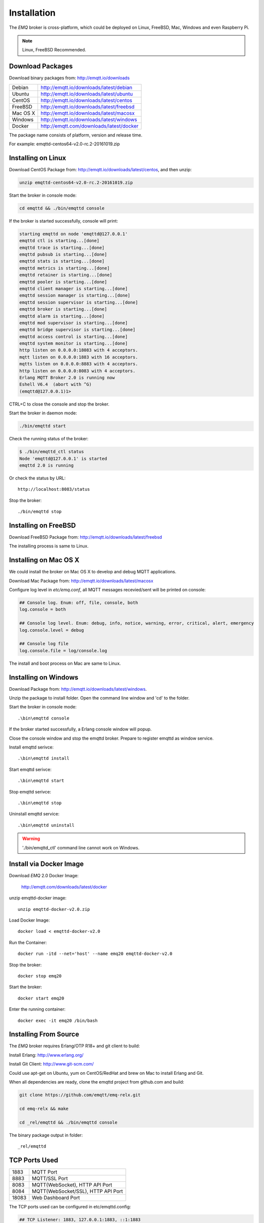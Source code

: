 
.. _install:

============
Installation
============

The *EMQ* broker is cross-platform, which could be deployed on Linux, FreeBSD, Mac, Windows and even Raspberry Pi.

.. NOTE::

    Linux, FreeBSD Recommended.

.. _install_download:

-----------------
Download Packages
-----------------

Download binary packages from: http://emqtt.io/downloads

+-----------+------------------------------------------+
| Debian    | http://emqtt.io/downloads/latest/debian  |
+-----------+------------------------------------------+
| Ubuntu    | http://emqtt.io/downloads/latest/ubuntu  |
+-----------+------------------------------------------+
| CentOS    | http://emqtt.io/downloads/latest/centos  |
+-----------+------------------------------------------+
| FreeBSD   | http://emqtt.io/downloads/latest/freebsd |
+-----------+------------------------------------------+
| Mac OS X  | http://emqtt.io/downloads/latest/macosx  |
+-----------+------------------------------------------+
| Windows   | http://emqtt.io/downloads/latest/windows |
+-----------+------------------------------------------+
| Docker    | http://emqtt.com/downloads/latest/docker |
+-----------+------------------------------------------+

The package name consists of platform, version and release time.

For example: emqttd-centos64-v2.0-rc.2-20161019.zip

.. _install_on_linux:

-------------------
Installing on Linux
-------------------

Download CentOS Package from: http://emqtt.io/downloads/latest/centos, and then unzip:

.. code-block:: bash

    unzip emqttd-centos64-v2.0-rc.2-20161019.zip

Start the broker in console mode:

.. code-block:: bash

    cd emqttd && ./bin/emqttd console

If the broker is started successfully, console will print:

.. code-block:: bash

    starting emqttd on node 'emqttd@127.0.0.1'
    emqttd ctl is starting...[done]
    emqttd trace is starting...[done]
    emqttd pubsub is starting...[done]
    emqttd stats is starting...[done]
    emqttd metrics is starting...[done]
    emqttd retainer is starting...[done]
    emqttd pooler is starting...[done]
    emqttd client manager is starting...[done]
    emqttd session manager is starting...[done]
    emqttd session supervisor is starting...[done]
    emqttd broker is starting...[done]
    emqttd alarm is starting...[done]
    emqttd mod supervisor is starting...[done]
    emqttd bridge supervisor is starting...[done]
    emqttd access control is starting...[done]
    emqttd system monitor is starting...[done]
    http listen on 0.0.0.0:18083 with 4 acceptors.
    mqtt listen on 0.0.0.0:1883 with 16 acceptors.
    mqtts listen on 0.0.0.0:8883 with 4 acceptors.
    http listen on 0.0.0.0:8083 with 4 acceptors.
    Erlang MQTT Broker 2.0 is running now
    Eshell V6.4  (abort with ^G)
    (emqttd@127.0.0.1)1>

CTRL+C to close the console and stop the broker.

Start the broker in daemon mode:

.. code-block:: bash

    ./bin/emqttd start

Check the running status of the broker:

.. code-block:: bash

    $ ./bin/emqttd_ctl status
    Node 'emqttd@127.0.0.1' is started
    emqttd 2.0 is running

Or check the status by URL::

    http://localhost:8083/status

Stop the broker::

    ./bin/emqttd stop

.. _install_on_freebsd:

---------------------
Installing on FreeBSD
---------------------

Download FreeBSD Package from: http://emqtt.io/downloads/latest/freebsd

The installing process is same to Linux.

.. _install_on_mac:

----------------------
Installing on Mac OS X
----------------------

We could install the broker on Mac OS X to develop and debug MQTT applications.

Download Mac Package from: http://emqtt.io/downloads/latest/macosx

Configure log level in `etc/emq.conf`, all MQTT messages recevied/sent will be printed on console:

.. code-block::

    ## Console log. Enum: off, file, console, both
    log.console = both

    ## Console log level. Enum: debug, info, notice, warning, error, critical, alert, emergency
    log.console.level = debug

    ## Console log file
    log.console.file = log/console.log

The install and boot process on Mac are same to Linux.

.. _install_on_windows:

---------------------
Installing on Windows
---------------------

Download Package from: http://emqtt.io/downloads/latest/windows.

Unzip the package to install folder. Open the command line window and 'cd' to the folder.

Start the broker in console mode::

    .\bin\emqttd console

If the broker started successfully, a Erlang console window will popup.

Close the console window and stop the emqttd broker. Prepare to register emqttd as window service.

Install emqttd serivce::
    
    .\bin\emqttd install

Start emqttd serivce::

    .\bin\emqttd start

Stop emqttd serivce::

    .\bin\emqttd stop

Uninstall emqttd service::

    .\bin\emqttd uninstall

.. WARNING:: './bin/emqttd_ctl' command line cannot work on Windows.

.. _install_via_docker_image:

------------------------
Install via Docker Image
------------------------

Download *EMQ* 2.0 Docker Image:

    http://emqtt.com/downloads/latest/docker

unzip emqttd-docker image::

    unzip emqttd-docker-v2.0.zip

Load Docker Image::

    docker load < emqttd-docker-v2.0

Run the Container::

    docker run -itd --net='host' --name emq20 emqttd-docker-v2.0

Stop the broker::

    docker stop emq20

Start the broker::

    docker start emq20

Enter the running container::

    docker exec -it emq20 /bin/bash

.. _build_from_source:

----------------------
Installing From Source
----------------------

The *EMQ* broker requires Erlang/OTP R18+ and git client to build:

Install Erlang: http://www.erlang.org/

Install Git Client: http://www.git-scm.com/

Could use apt-get on Ubuntu, yum on CentOS/RedHat and brew on Mac to install Erlang and Git.

When all dependencies are ready, clone the emqttd project from github.com and build:

.. code-block:: bash

    git clone https://github.com/emqtt/emq-relx.git

    cd emq-relx && make

    cd _rel/emqttd && ./bin/emqttd console

The binary package output in folder::

    _rel/emqttd

.. _tcp_ports:

--------------
TCP Ports Used
--------------

+-----------+-----------------------------------+
| 1883      | MQTT Port                         |
+-----------+-----------------------------------+
| 8883      | MQTT/SSL  Port                    |
+-----------+-----------------------------------+
| 8083      | MQTT(WebSocket), HTTP API Port    |
+-----------+-----------------------------------+
| 8084      | MQTT(WebSocket/SSL), HTTP API Port|
+-----------+-----------------------------------+
| 18083     | Web Dashboard Port                |
+-----------+-----------------------------------+

The TCP ports used can be configured in etc/emqttd.config:

.. code-block:: properties

    ## TCP Listener: 1883, 127.0.0.1:1883, ::1:1883
    mqtt.listener.tcp = 1883

    ## SSL Listener: 8883, 127.0.0.1:8883, ::1:8883
    mqtt.listener.ssl = 8883
    
    ## HTTP and WebSocket Listener
    mqtt.listener.http = 8083

The 18083 port is used by Web Dashboard of the broker. Default login: admin, Password: public

.. _quick_setup:

-----------
Quick Setup
-----------

Two main configuration files of the *EMQ* broker:

+-----------------------+-----------------------------------+
| etc/emq.conf          | EMQ Broker Config                 |
+-----------------------+-----------------------------------+
| etc/plugins/\*.conf   | EMQ Plugins' Config               |
+-----------------------+-----------------------------------+

Two important parameters in etc/emq.conf:

+--------------------+-------------------------------------------------------------------------+
| node.process_limit | Max number of Erlang proccesses. A MQTT client consumes two proccesses. |
|                    | The value should be larger than max_clients * 2                         | 
+--------------------+-------------------------------------------------------------------------+
| node.max_ports     | Max number of Erlang Ports. A MQTT client consumes one port.            |
|                    | The value should be larger than max_clients.                            |
+--------------------+-------------------------------------------------------------------------+

.. NOTE::

    node.process_limit > maximum number of allowed concurrent clients * 2
    node.max_ports > maximum number of allowed concurrent clients

The maximum number of allowed MQTT clients:

.. code-block:: properties

    mqtt.listener.tcp = 1883

    mqtt.listener.tcp.acceptors = 8

    mqtt.listener.tcp.max_clients = 1024

.. _init_d_emqttd:

-------------------
/etc/init.d/emqttd
-------------------

.. code-block:: bash

    #!/bin/sh
    #
    # emqttd       Startup script for emqttd.
    #
    # chkconfig: 2345 90 10
    # description: emqttd is mqtt broker.

    # source function library
    . /etc/rc.d/init.d/functions

    # export HOME=/root

    start() {
        echo "starting emqttd..."
        cd /opt/emqttd && ./bin/emqttd start
    }

    stop() {
        echo "stopping emqttd..."
        cd /opt/emqttd && ./bin/emqttd stop
    }

    restart() {
        stop
        start
    }

    case "$1" in
        start)
            start
            ;;
        stop)
            stop
            ;;
        restart)
            restart
            ;;
        *)
            echo $"Usage: $0 {start|stop}"
            RETVAL=2
    esac


chkconfig::

    chmod +x /etc/init.d/emqttd
    chkconfig --add emqttd
    chkconfig --list

boot test::

    service emqttd start

.. NOTE::

    ## erlexec: HOME must be set
    uncomment '# export HOME=/root' if "HOME must be set" error.

.. _emq_dashboard:       https://github.com/emqtt/emqttd_dashboard


